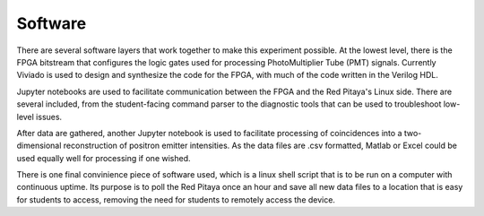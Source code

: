 ===================================
Software
===================================

There are several software layers that work together to make this experiment possible.  At the lowest level, there is the FPGA bitstream that configures the logic gates used for processing PhotoMultiplier Tube (PMT) signals.  Currently Viviado is used to design and synthesize the code for the FPGA, with much of the code written in the Verilog HDL.

Jupyter notebooks are used to facilitate communication between the FPGA and the Red Pitaya's Linux side.  There are several included, from the student-facing command parser to the diagnostic tools that can be used to troubleshoot low-level issues.

After data are gathered, another Jupyter notebook is used to facilitate processing of coincidences into a two-dimensional reconstruction of positron emitter intensities.  As the data files are .csv formatted, Matlab or Excel could be used equally well for processing if one wished.

There is one final convinience piece of software used, which is a linux shell script that is to be run on a computer with continuous uptime.  Its purpose is to poll the Red Pitaya once an hour and save all new data files to a location that is easy for students to access, removing the need for students to remotely access the device.